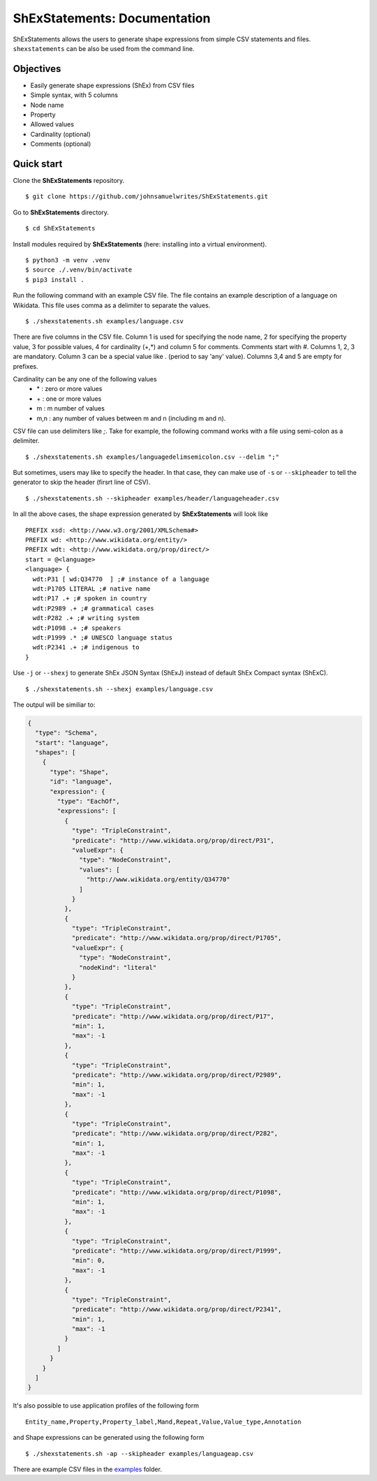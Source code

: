 ShExStatements: Documentation
=============================

ShExStatements allows the users to generate shape expressions from
simple CSV statements and files. ``shexstatements`` can be also be used
from the command line.

Objectives
----------

-  Easily generate shape expressions (ShEx) from CSV files
-  Simple syntax, with 5 columns
-  Node name
-  Property
-  Allowed values
-  Cardinality (optional)
-  Comments (optional)

Quick start
-----------

Clone the **ShExStatements** repository.

::

    $ git clone https://github.com/johnsamuelwrites/ShExStatements.git 

Go to **ShExStatements** directory.

::

    $ cd ShExStatements

Install modules required by **ShExStatements** (here: installing into a
virtual environment).

::

    $ python3 -m venv .venv
    $ source ./.venv/bin/activate
    $ pip3 install .

Run the following command with an example CSV file. The file contains an
example description of a language on Wikidata. This file uses comma as a
delimiter to separate the values.

::

    $ ./shexstatements.sh examples/language.csv

There are five columns in the CSV file. Column 1 is used for specifying
the node name, 2 for specifying the property value, 3 for possible
values, 4 for cardinality (+,\*) and column 5 for comments. Comments
start with #. Columns 1, 2, 3 are mandatory. Column 3 can be a special
value like . (period to say 'any' value). Columns 3,4 and 5 are empty
for prefixes.

Cardinality can be any one of the following values 
 - \* : zero or more values 
 - \+ : one or more values
 - m : m number of values
 - m,n : any number of values between m and n (including m and n).

CSV file can use delimiters like *;*. Take for example, the following
command works with a file using semi-colon as a delimiter.

::

    $ ./shexstatements.sh examples/languagedelimsemicolon.csv --delim ";"

But sometimes, users may like to specify the header. In that case, they
can make use of ``-s`` or ``--skipheader`` to tell the generator to skip
the header (firsrt line of CSV).

::

    $ ./shexstatements.sh --skipheader examples/header/languageheader.csv 

In all the above cases, the shape expression generated by
**ShExStatements** will look like

::

    PREFIX xsd: <http://www.w3.org/2001/XMLSchema#>
    PREFIX wd: <http://www.wikidata.org/entity/>
    PREFIX wdt: <http://www.wikidata.org/prop/direct/>
    start = @<language>
    <language> {
      wdt:P31 [ wd:Q34770  ] ;# instance of a language
      wdt:P1705 LITERAL ;# native name
      wdt:P17 .+ ;# spoken in country
      wdt:P2989 .+ ;# grammatical cases
      wdt:P282 .+ ;# writing system
      wdt:P1098 .+ ;# speakers
      wdt:P1999 .* ;# UNESCO language status
      wdt:P2341 .+ ;# indigenous to
    }

Use ``-j`` or ``--shexj`` to generate ShEx JSON Syntax (ShExJ) instead
of default ShEx Compact syntax (ShExC).

::

    $ ./shexstatements.sh --shexj examples/language.csv 

The outpul will be similiar to:

.. code:: json

    {
      "type": "Schema",
      "start": "language",
      "shapes": [
        {
          "type": "Shape",
          "id": "language",
          "expression": {
            "type": "EachOf",
            "expressions": [
              {
                "type": "TripleConstraint",
                "predicate": "http://www.wikidata.org/prop/direct/P31",
                "valueExpr": {
                  "type": "NodeConstraint",
                  "values": [
                    "http://www.wikidata.org/entity/Q34770"
                  ]
                }
              },
              {
                "type": "TripleConstraint",
                "predicate": "http://www.wikidata.org/prop/direct/P1705",
                "valueExpr": {
                  "type": "NodeConstraint",
                  "nodeKind": "literal"
                }
              },
              {
                "type": "TripleConstraint",
                "predicate": "http://www.wikidata.org/prop/direct/P17",
                "min": 1,
                "max": -1
              },
              {
                "type": "TripleConstraint",
                "predicate": "http://www.wikidata.org/prop/direct/P2989",
                "min": 1,
                "max": -1
              },
              {
                "type": "TripleConstraint",
                "predicate": "http://www.wikidata.org/prop/direct/P282",
                "min": 1,
                "max": -1
              },
              {
                "type": "TripleConstraint",
                "predicate": "http://www.wikidata.org/prop/direct/P1098",
                "min": 1,
                "max": -1
              },
              {
                "type": "TripleConstraint",
                "predicate": "http://www.wikidata.org/prop/direct/P1999",
                "min": 0,
                "max": -1
              },
              {
                "type": "TripleConstraint",
                "predicate": "http://www.wikidata.org/prop/direct/P2341",
                "min": 1,
                "max": -1
              }
            ]
          }
        }
      ]
    }

It's also possible to use application profiles of the following form

::

    Entity_name,Property,Property_label,Mand,Repeat,Value,Value_type,Annotation

and Shape expressions can be generated using the following form

::

    $ ./shexstatements.sh -ap --skipheader examples/languageap.csv 

There are example CSV files in the `examples <https://github.com/johnsamuelwrites/ShExStatements/tree/master/examples/>`__ folder.
